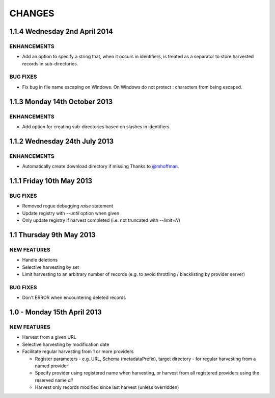 CHANGES
=======

1.1.4 Wednesday 2nd April 2014
------------------------------

ENHANCEMENTS
~~~~~~~~~~~~

- Add an option to specify a string that, when it occurs in identifiers, is
  treated as a separator to store harvested records in sub-directories.


BUG FIXES
~~~~~~~~~

- Fix bug in file name escaping on Windows. On Windows do not protect :
  characters from being escaped.


1.1.3 Monday 14th October 2013
------------------------------

ENHANCEMENTS
~~~~~~~~~~~~

- Add option for creating sub-directories based on slashes in identifiers.


1.1.2 Wednesday 24th July 2013
------------------------------

ENHANCEMENTS
~~~~~~~~~~~~

- Automatically create download directory if missing
  Thanks to `@mhoffman <https://github.com/mhoffman>`_.


1.1.1 Friday 10th May 2013
--------------------------

BUG FIXES
~~~~~~~~~

- Removed rogue debugging `raise` statement

- Update registry with `--until` option when given

- Only update registry if harvest completed
  (i.e. not truncated with `--limit=N`)


1.1 Thursday 9th May 2013
-------------------------

NEW FEATURES
~~~~~~~~~~~~

- Handle deletions

- Selective harvesting by set

- Limit harvesting to an arbitrary number of records (e.g. to avoid
  throttling / blacklisting by provider server)


BUG FIXES
~~~~~~~~~

- Don't ERROR when encountering deleted records


1.0 - Monday 15th April 2013
----------------------------

NEW FEATURES
~~~~~~~~~~~~

- Harvest from a given URL

- Selective harvesting by modification date

- Facilitate regular harvesting from 1 or more providers

  - Register parameters - e.g. URL, Schema (metadataPrefix), target
    directory - for regular harvesting from a named provider

  - Specify provider using registered name when harvesting, or harvest
    from all registered providers using the reserved name `all`

  - Harvest only records modified since last harvest (unless overridden)


